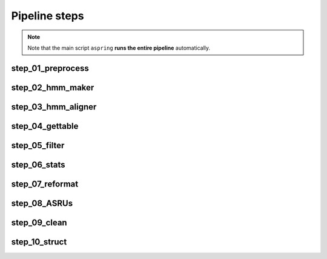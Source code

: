 Pipeline steps
==============

.. note::
    
    Note that the main script ``aspring`` **runs the entire pipeline** automatically.


step_01_preprocess
------------------

.. argparse::
   :ref: aspring.step_01_preprocess.get_arg_parser
   :prog: step_01_preprocess

step_02_hmm_maker
-----------------

.. argparse::
   :ref: aspring.step_02_hmm_maker.get_arg_parser
   :prog: step_02_hmm_maker

step_03_hmm_aligner
-------------------

.. argparse::
    :ref: aspring.step_03_hmm_aligner.get_arg_parser
    :prog: step_03_hmm_aligner

step_04_gettable
----------------

.. argparse::
    :ref: aspring.step_04_gettable.get_arg_parser
    :prog: step_04_gettable

step_05_filter
--------------

.. argparse::
    :ref: aspring.step_05_filter.get_arg_parser
    :prog: step_05_filter

step_06_stats
-------------

.. argparse::
    :ref: aspring.step_06_stats.get_arg_parser
    :prog: step_06_stats

step_07_reformat
----------------

.. argparse::
    :ref: aspring.step_07_reformat.get_arg_parser
    :prog: step_07_reformat

step_08_ASRUs
-------------

.. argparse::
    :ref: aspring.step_08_ASRUs.get_arg_parser
    :prog: step_08_ASRUs

step_09_clean
-------------

.. argparse::
    :ref: aspring.step_09_clean.get_arg_parser
    :prog: step_09_clean

step_10_struct
--------------

.. argparse::
    :ref: aspring.step_10_struct.get_arg_parser
    :prog: step_10_struct